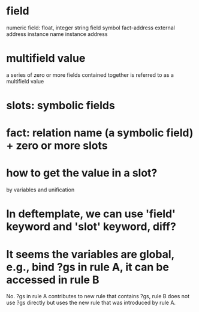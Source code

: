 * field
numeric field: float, integer
string field
symbol
fact-address
external address
instance name
instance address

* multifield value
a series of zero or more fields contained together is referred to as a
multifield value

* slots: symbolic fields

* fact: relation name (a symbolic field) + zero or more slots

* how to get the value in a slot?
by variables and unification

* In deftemplate, we can use 'field' keyword and 'slot' keyword, diff?

* It seems the variables are global, e.g., bind ?gs in rule A, it can be accessed in rule B
No.  ?gs in rule A contributes to new rule that contains ?gs, rule B does not
use ?gs directly but uses the new rule that was introduced by rule A.
